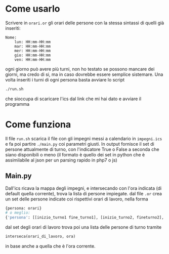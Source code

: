 * Come usarlo
  Scrivere in ~orari.or~ gli orari delle persone con la stessa
  sintassi di quelli già inseriti:
  #+BEGIN_SRC text
    Nome:
	    lun: HH:mm-HH:mm
	    mar: HH:mm-HH:mm
	    mer: HH:mm-HH:mm
	    gio: HH:mm-HH:mm
	    ven: HH:mm-HH:mm
  #+END_SRC
  ogni giorno può avere più turni, non ho testato se possono mancare
  dei giorni, ma credo di si, ma in caso dovrebbe essere semplice
  sistemare. Una volta inseriti i turni di ogni persona basta avviare
  lo script
  #+BEGIN_SRC sh
    ./run.sh
  #+END_SRC
  che sioccupa di scaricare l'ics dal link che mi hai dato e avviare il programma
* Come funziona
  Il file ~run.sh~ scarica il file con gli impegni messi a calendario
  in =impegni.ics= e fa poi partire ~./main.py~ coi parametri
  giusti. In output fornisce il set di persone attualmente di turno,
  con l'indicatore True o False a seconda che siano disponibili o meno
  (il formato è quello dei set in python che è assimilabile al json
  per un parsing rapido in php7 o js)
** Main.py
   Dall'ics ricava la mappa degli impegni, e intersecando con l'ora
   indicata (di default quella corrente), trova la lista di persone
   impiegate. dal file ~.or~ crea un set delle persone indicate coi
   rispettivi orari di lavoro, nella forma
   #+BEGIN_SRC python
     {persona: orari}
     # o meglio:
     {'persona': [[inizio_turno1 fine_turno1], [inizio_turno2, fineturno2], ...]}
   #+END_SRC
   dal set degli orari di lavoro trova poi una lista delle persone di turno tramite
   #+BEGIN_SRC python
     interseca(orari_di_lavoro, ora)
   #+END_SRC
   in base anche a quella che è l'ora corrente.
